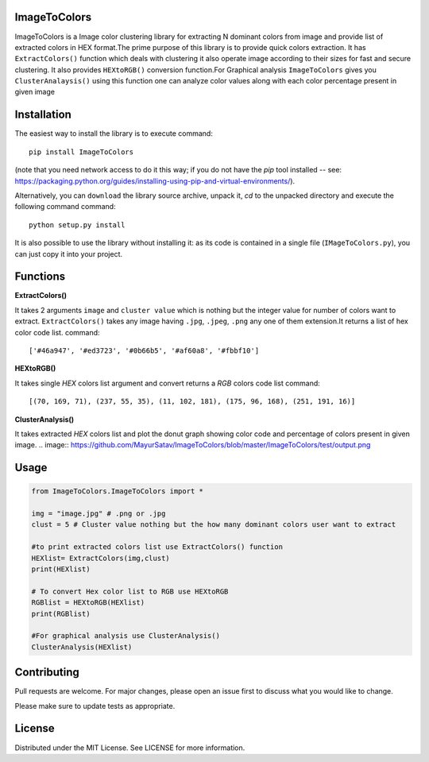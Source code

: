 ImageToColors
----------

ImageToColors is a Image color clustering library for extracting N dominant colors from image and provide list of extracted colors in HEX format.The prime purpose of this library is to provide quick colors extraction. It has ``ExtractColors()`` function which deals with clustering it also operate image according to their sizes for fast and secure clustering. It also provides ``HEXtoRGB()`` conversion function.For Graphical analysis ``ImageToColors`` gives you ``ClusterAnalaysis()`` using this function one can analyze color values along with each color percentage present in given image 

Installation
----------

The easiest way to install the library is to execute
command::
 pip install ImageToColors


(note that you need network access to do it this way; if you do not have the *pip* tool installed -- see: https://packaging.python.org/guides/installing-using-pip-and-virtual-environments/).

Alternatively, you can ``download`` the library source archive, unpack it, `cd` to the unpacked directory and execute the following command
command::
 python setup.py install

It is also possible to use the library without installing it: as its code is contained in a single file (``IMageToColors.py``), you can just copy it into your project.

Functions
----------

**ExtractColors()**

It takes 2 arguments ``image`` and ``cluster value`` which is nothing but the integer value for number of colors want to extract. ``ExtractColors()`` takes any image having ``.jpg``, ``.jpeg``, ``.png`` any one of them extension.It returns a list of hex color code list.
command::
 ['#46a947', '#ed3723', '#0b66b5', '#af60a8', '#fbbf10']

**HEXtoRGB()**
 
It takes single `HEX` colors list argument and convert returns a `RGB` colors code list
command::
 [(70, 169, 71), (237, 55, 35), (11, 102, 181), (175, 96, 168), (251, 191, 16)]


**ClusterAnalysis()**

It takes extracted `HEX` colors list and plot the donut graph showing color code and percentage of colors present in given image.
.. image::  https://github.com/MayurSatav/ImageToColors/blob/master/ImageToColors/test/output.png

Usage
----------
.. code:: python

 from ImageToColors.ImageToColors import *

 img = "image.jpg" # .png or .jpg
 clust = 5 # Cluster value nothing but the how many dominant colors user want to extract

 #to print extracted colors list use ExtractColors() function
 HEXlist= ExtractColors(img,clust)
 print(HEXlist)

 # To convert Hex color list to RGB use HEXtoRGB
 RGBlist = HEXtoRGB(HEXlist)
 print(RGBlist)

 #For graphical analysis use ClusterAnalysis()
 ClusterAnalysis(HEXlist)

Contributing
----------
Pull requests are welcome. For major changes, please open an issue first to discuss what you would like to change.

Please make sure to update tests as appropriate.

License
----------
Distributed under the MIT License. See LICENSE for more information.
